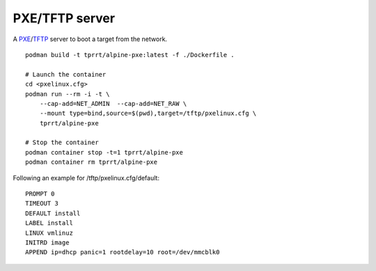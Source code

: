 PXE/TFTP server
---------------

A `PXE`_/`TFTP`_ server to boot a target from the network.

::

    podman build -t tprrt/alpine-pxe:latest -f ./Dockerfile .

    # Launch the container
    cd <pxelinux.cfg>
    podman run --rm -i -t \
        --cap-add=NET_ADMIN  --cap-add=NET_RAW \
        --mount type=bind,source=$(pwd),target=/tftp/pxelinux.cfg \
        tprrt/alpine-pxe

    # Stop the container
    podman container stop -t=1 tprrt/alpine-pxe
    podman container rm tprrt/alpine-pxe

Following an example for /tftp/pxelinux.cfg/default:

::

    PROMPT 0
    TIMEOUT 3
    DEFAULT install
    LABEL install
    LINUX vmlinuz
    INITRD image
    APPEND ip=dhcp panic=1 rootdelay=10 root=/dev/mmcblk0


.. _PXE: https://en.wikipedia.org/wiki/Preboot_Execution_Environment
.. _TFTP: https://en.wikipedia.org/wiki/Trivial_File_Transfer_Protocol
